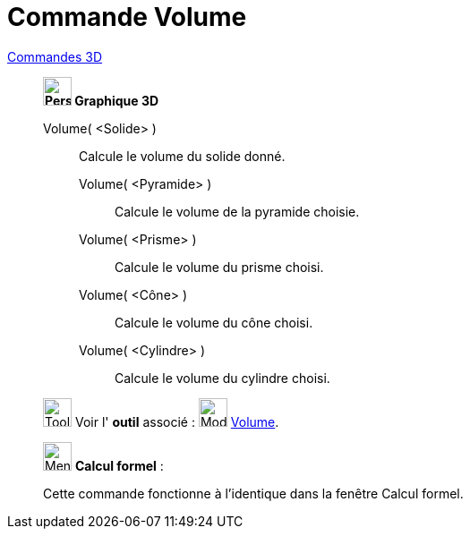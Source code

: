 = Commande Volume
:page-en: commands/Volume
ifdef::env-github[:imagesdir: /fr/modules/ROOT/assets/images]

xref:commands/Commandes_3D.adoc[Commandes 3D]
_________________________________________________________________

*image:32px-Perspectives_algebra_3Dgraphics.svg.png[Perspectives algebra 3Dgraphics.svg,width=32,height=32] Graphique
3D*

Volume( <Solide> )::
  Calcule le volume du solide donné.



____________________________________________
Volume( <Pyramide> )::
  Calcule le volume de la pyramide choisie.
Volume( <Prisme> )::
  Calcule le volume du prisme choisi.
Volume( <Cône> )::
  Calcule le volume du cône choisi.
Volume( <Cylindre> )::
  Calcule le volume du cylindre choisi.
____________________________________________


image:Tool_tool.png[Tool tool.png,width=32,height=32] Voir l' *outil* associé : image:32px-Mode_volume.svg.png[Mode
volume.svg,width=32,height=32] xref:/tools/Volume.adoc[Volume].
_________________________________________________________________

_____________________________________________________________


image:32px-Menu_view_cas.svg.png[Menu view cas.svg,width=32,height=32] *Calcul formel* :

Cette commande fonctionne à l'identique dans la fenêtre Calcul formel.
